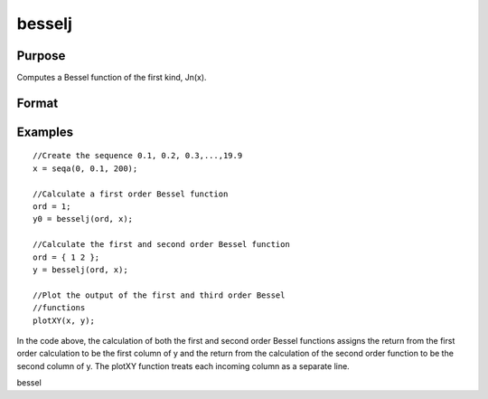 
besselj
==============================================

Purpose
----------------

Computes a Bessel function of the first kind, Jn(x).

Format
----------------
.. function:: besselj(n, x)

    :param n: NxK matrix or P-dimensional array where the last two dimensions are NxK, the order of the Bessel function. Nonintegers will be truncated to an integer.
    :type n: TODO

    :param x: LxM matrix or P-dimensional array where the last two dimensions are LxM, ExE conformable with  n.
    :type x: TODO

    :returns: y (*TODO*), max(N,L) by max(K,M) matrix or P-dimensional array where the last two dimensions are max(N,L) by max(K,M).

Examples
----------------

::

    //Create the sequence 0.1, 0.2, 0.3,...,19.9
    x = seqa(0, 0.1, 200);
    
    //Calculate a first order Bessel function
    ord = 1;
    y0 = besselj(ord, x);
    
    //Calculate the first and second order Bessel function
    ord = { 1 2 };
    y = besselj(ord, x);
    
    //Plot the output of the first and third order Bessel 
    //functions
    plotXY(x, y);

In the code above, the calculation of both the first and second order Bessel functions assigns the
return from the first order calculation to be the first column of y and the return from the calculation
of the second order function to be the second column of y.
The plotXY function treats each incoming column as a separate line.

.. seealso:: Functions :func:`bessely`, :func:`mbesseli`, :func:`besselk`

bessel
